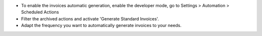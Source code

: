 * To enable the invoices automatic generation, enable the developer mode,
  go to Settings > Automation > Scheduled Actions
* Filter the archived actions and activate 'Generate Standard Invoices'.
* Adapt the frequency you want to automatically generate invoices to your needs.
